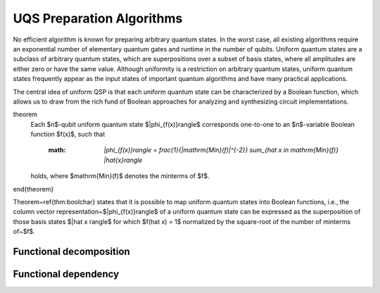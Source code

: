 UQS Preparation Algorithms
============================================
No efficient algorithm is known for preparing arbitrary quantum states.  In the worst case, all existing algorithms require an exponential number of elementary quantum gates and runtime in the number of qubits.  Uniform quantum states are a subclass of arbitrary quantum states, which are superpositions over a subset of basis states, where all amplitudes are either zero or have the same value.  Although uniformity is a restriction on arbitrary quantum states, uniform quantum states frequently appear as the input states of important quantum algorithms and have many practical applications. 

The central idea of uniform QSP is that each uniform quantum state can be characterized by a Boolean function, which allows us to draw from the rich fund of Boolean approaches for analyzing and synthesizing circuit implementations.

theorem
  Each $n$-qubit uniform quantum state $|\phi_{f(x)}\rangle$ corresponds one-to-one to an $n$-variable Boolean function $f(x)$, such that
 
    :math: `|\phi_{f(x)}\rangle = \frac{1}{|\mathrm{Min}(f)|^{-2}} \sum_{\hat x \in \mathrm{Min}(f)} |\hat{x}\rangle`
  
  holds, where $\mathrm{Min}(f)$ denotes the minterms of $f$.
\end{theorem}

Theorem~\ref{thm:boolchar} states that it is possible to map uniform quantum states into Boolean functions, i.e., the column vector representation~$|\phi_{f(x)}\rangle$ of a uniform quantum state can be expressed as the superposition of those basis states $|\hat x \rangle$ for which $f(\hat x) = 1$ normalized by the square-root of the number of minterms of~$f$.

Functional decomposition
------------------------


Functional dependency
---------------------


